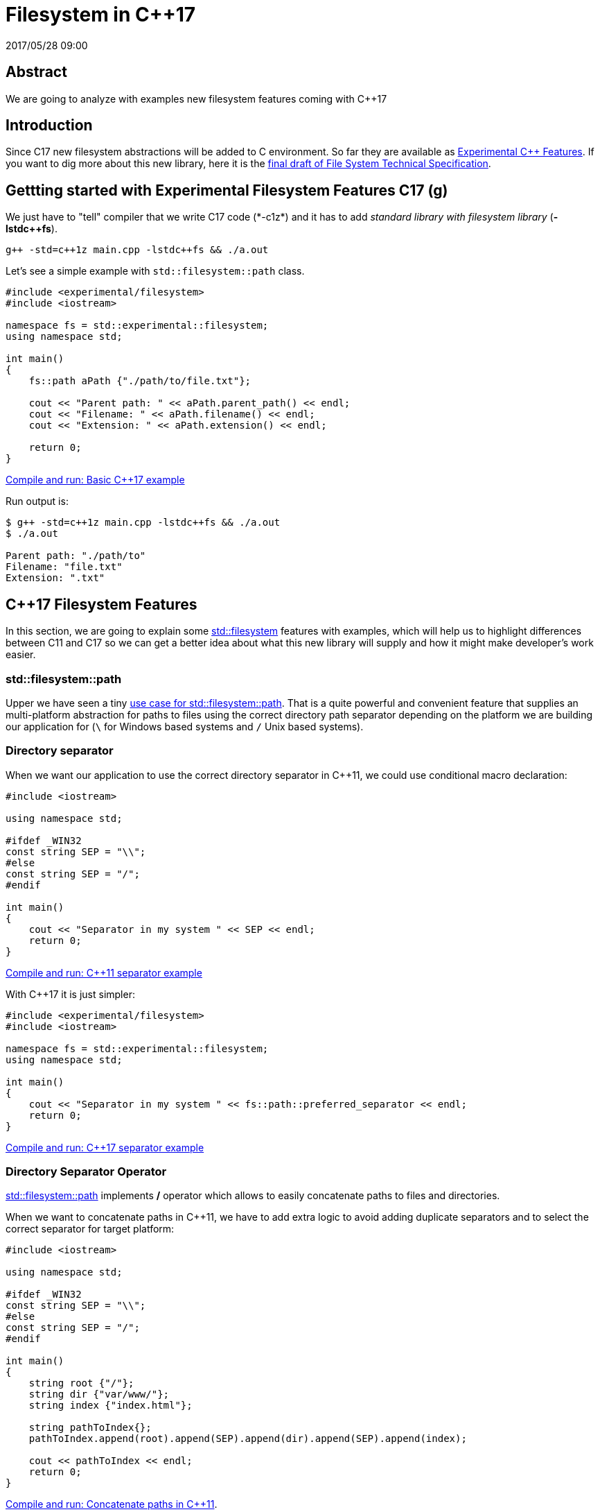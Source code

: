 = Filesystem in C++17
2017/05/28 09:00
:keywords: C++, C++11, C++17, IO, Filesystem

:toc:

[abstract]
== Abstract
We are going to analyze with examples new filesystem features coming with C++17

== Introduction

Since C++17 new filesystem abstractions will be added to C++ environment. So far they are available as https://en.cppreference.com/w/cpp/experimental[Experimental C++ Features]. If you want to dig more about this new library, here it is the https://www.open-std.org/jtc1/sc22/wg21/docs/papers/2014/n4100.pdf[final draft of File System Technical Specification].

== Gettting started with Experimental Filesystem Features C++17 (g++)

We just have to "tell" compiler that we write C++17 code (*-c++1z*) and it has to add _standard library with filesystem library_ (*-lstdc++fs*).

[source,bash]
----
g++ -std=c++1z main.cpp -lstdc++fs && ./a.out
----

Let's see a simple example with `+std::filesystem::path+` class.

[source,cpp]
----
#include <experimental/filesystem>
#include <iostream>

namespace fs = std::experimental::filesystem;
using namespace std;

int main()
{
    fs::path aPath {"./path/to/file.txt"};

    cout << "Parent path: " << aPath.parent_path() << endl;
    cout << "Filename: " << aPath.filename() << endl;
    cout << "Extension: " << aPath.extension() << endl;

    return 0;
}
----

https://coliru.stacked-crooked.com/a/9f8bebb8b7f0fbe7[Compile and run: Basic C++17 example]

Run output is:

[source,bash]
----
$ g++ -std=c++1z main.cpp -lstdc++fs && ./a.out
$ ./a.out

Parent path: "./path/to"
Filename: "file.txt"
Extension: ".txt"
----

== C++17 Filesystem Features

In this section, we are going to explain some https://en.cppreference.com/w/cpp/filesystem[std::filesystem] features with examples, which will help us to highlight differences between C++11 and C++17 so we can get a better idea about what this new library will supply and how it might make developer's work easier.

=== std::filesystem::path

Upper we have seen a tiny https://coliru.stacked-crooked.com/a/9f8bebb8b7f0fbe7[use case for std::filesystem::path]. That is a quite powerful and convenient feature that supplies an multi-platform abstraction for paths to files using the correct directory path separator depending on the platform we are building our application for (`+\+` for Windows based systems and `+/+` Unix based systems).

=== Directory separator

When we want our application to use the correct directory separator in C++11, we could use conditional macro declaration:

[source,cpp]
----
#include <iostream>

using namespace std;

#ifdef _WIN32
const string SEP = "\\";
#else
const string SEP = "/";
#endif

int main()
{
    cout << "Separator in my system " << SEP << endl;
    return 0;
}
----

https://coliru.stacked-crooked.com/a/5023ee989105fc54[Compile and run: C++11 separator example]

With C++17 it is just simpler:

[source,cpp]
----
#include <experimental/filesystem>
#include <iostream>

namespace fs = std::experimental::filesystem;
using namespace std;

int main()
{
    cout << "Separator in my system " << fs::path::preferred_separator << endl;
    return 0;
}
----

https://coliru.stacked-crooked.com/a/1f2f63b3f5597d05[Compile and run: C++17 separator example]

=== Directory Separator Operator

https://en.cppreference.com/w/cpp/filesystem/path[std::filesystem::path] implements */* operator which allows to easily concatenate paths to files and directories.

When we want to concatenate paths in C++11, we have to add extra logic to avoid adding duplicate separators and to select the correct separator for target platform:

[source,cpp]
----
#include <iostream>

using namespace std;

#ifdef _WIN32
const string SEP = "\\";
#else
const string SEP = "/";
#endif

int main()
{
    string root {"/"};
    string dir {"var/www/"};
    string index {"index.html"};

    string pathToIndex{};
    pathToIndex.append(root).append(SEP).append(dir).append(SEP).append(index);

    cout << pathToIndex << endl;
    return 0;
}
----

https://coliru.stacked-crooked.com/a/290b278ec1de9573[Compile and run: Concatenate paths in C++11].

Checking program output we notice it is not fully correct, we should have checked whether path parts already contains a separator so we don't append another separator again. That logic is already implemented in https://en.cppreference.com/w/cpp/filesystem/path[std::filesystem::path], so C++17 can be like:

[source,cpp]
----
#include <experimental/filesystem>
#include <iostream>

namespace fs = std::experimental::filesystem;
using namespace std;

int main()
{
    fs::path root {"/"};
    fs::path dir {"var/www/"};
    fs::path index {"index.html"};

    fs::path pathToIndex = root / dir / index;

    cout << pathToIndex << endl;
    return 0;
}
----

https://coliru.stacked-crooked.com/a/a24d50875b4daad1[Compile and run: Concatenate paths in C++17]. Code is cleaner and just correct, there are no duplicated separators.

=== Create/Remove Directories

https://en.cppreference.com/w/cpp/filesystem[std::filesystem] comes with some utilities to create and remove files and directories, but firstly let's check out a way to do so in C++11.

[source,cpp]
----
#include <iostream>
#include <cstdio>
#include <sys/stat.h>

using namespace std;

int main()
{
    auto opts = S_IRWXU | S_IRWXG | S_IROTH | S_IXOTH;
    mkdir("sandbox", opts);
    mkdir("sandbox/a", opts);
    mkdir("sandbox/a/b", opts);
    mkdir("sandbox/c", opts);
    mkdir("sandbox/c/d", opts);

    system("ls -la sandbox/*");

    remove("sandbox/c/d");
    remove("sandbox/a/b");
    remove("sandbox/c");
    remove("sandbox/a");
    remove("sandbox");

    system("ls -la");

    return 0;
}
----

https://coliru.stacked-crooked.com/a/26f4763ec5b42adb[Compile and run: Create and remove directories C++11]. We have to create/remove one by one. We could rewrite this code snippet with less lines (using a loop), but we still have to pay attention to creation/deletion order, we cannot remove parent directory before we have removed all children.

Since C++17 we can create and remove nested directories with just one call.

[source,cpp]
----
#include <experimental/filesystem>
#include <iostream>

namespace fs = std::experimental::filesystem;
using namespace std;

int main()
{
    fs::create_directories("sandbox/a/b");
    fs::create_directories("sandbox/c/d");
    system("ls -la sandbox/*");

    cout << "Were directories removed? " << fs::remove_all("sandbox") << endl;
    system("ls -la");

    return 0;
}
----

https://coliru.stacked-crooked.com/a/62c2d22fa0e7144c[Compile and run: Create and remove directories C++17].

== Full example: Recursive Directory Iterator

This example consists of iterate recursively through dicrectories fintering files by extension.

To keep C++11 example simple, I haven't added filtering logic, but it is in C++17 example:

recursive-directory/filesystem.11.cpp cpp

https://coliru.stacked-crooked.com/a/af4228e039a281b3[Compile and run C++11 example].

Following example also filters files by extension.

recursive-directory/filesystem.17.cpp cpp

https://coliru.stacked-crooked.com/a/af4228e039a281b3[Compile and run C++17 example].
